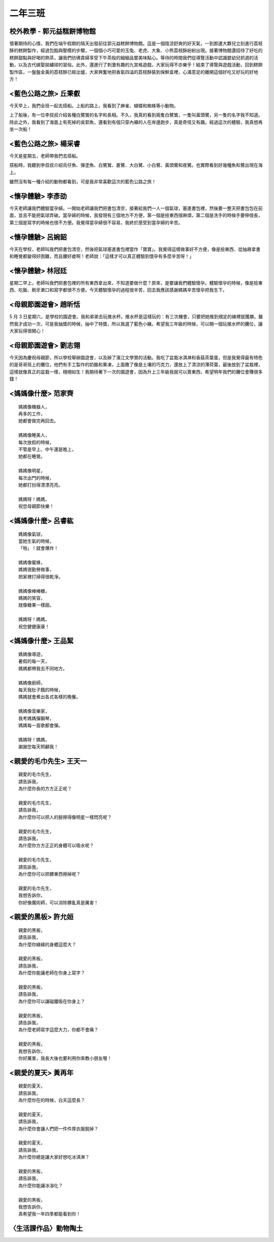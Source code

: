 =========
二年三班
=========

校外教學 - 郭元益糕餅博物館
============================

懷著期待的心情，我們在端午假期的隔天出發前往郭元益糕餅博物館。這是一個陰涼舒爽的好天氣，一到那邊大夥兒立刻進行荔枝酥的糕餅製作，經過包餡與壓模的步驟，一個個小巧可愛的玉兔、老虎、大象、小熊荔枝酥紛紛出現。接著博物館還招待了好吃的糕餅甜點與好喝的熱茶，讓我們彷彿貴婦享受下午茶般的細細品嘗美味點心。等待的時間我們從導覽活動中認識嬰幼兒抓週的活動，以及古代嫁娶拋繡球的習俗。此外，還進行了刺激有趣的九宮格遊戲，大家玩得不亦樂乎！結束了導覽與遊戲活動，回到糕餅製作區，一盤盤金黃的荔枝酥已經出爐，大家興奮地把香氣四溢的荔枝酥裝到保鮮盒裡，心滿意足的離開這個好吃又好玩的好地方！

.. image:: 203/01.jpg

<藍色公路之旅> 丘秉叡
======================

今天早上，我們全班一起去搭船。上船的路上，我看到了麻雀、蝴蝶和蜘蛛等小動物。

上了船後，有一位李叔叔介紹各種白鷺鷥的名字和長相。不久，我真的看到兩隻白鷺鷥，一隻叫黃頭鷺，另一隻的名字我不知道。除此之外，我看到了海面上有死掉的吳郭魚，還看到有個只穿內褲的人在岸邊跑步，真是奇怪又有趣。經過這次的體驗，我真想再坐一次船！

.. image:: 203/02.jpg

<藍色公路之旅> 楊采睿
======================

今天是星期五，老師帶我們去搭船。

搭船時，我聽到李叔叔介紹烏仔魚、彈塗魚、白鷺鷥、蒼鷺、大白鷺、小白鷺、黃頭鷺和夜鷺。也實際看到好幾種魚和鷺出現在海上。

雖然沒有每一種介紹的動物都看到，可是我非常喜歡這次的藍色公路之旅！

.. image:: 203/03.jpg

<懷孕體驗> 李彥劭
==================

今天老師讓我們體驗當孕婦。一開始老師讓我們把書包清空，接著給我們一人一個氣球，塞進書包裡，然後要一整天把書包包在前面，並且不能把氣球弄破。當孕婦的時候，我發現有三個地方不方便，第一個是撿東西很麻煩，第二個是洗手的時候手要伸很長，第三個是寫字的時候也很不方便。我覺得當孕婦很不容易，我終於感受到當孕婦的辛苦。

.. image:: 203/04.jpg

<懷孕體驗> 呂婉韶
==================

今天在學校，老師叫我們把書包清空，然後把氣球塞進書包裡當作「寶寶」。我覺得這樣做事好不方便，像是撿東西、從抽屜拿書和睡覺都變得好困難，而且腰好痠啊！老師說：「這樣才可以真正體驗到懷孕有多麼辛苦呀！」

.. image:: 203/05.jpg


<懷孕體驗> 林冠廷
==================

星期二早上，老師叫我們把書包裡的所有東西拿出來，不知道要做什麼？原來，是要讓我們體驗懷孕。體驗懷孕的時候，像是撿東西、吃飯、刷牙漱口和寫字都很不方便。今天體驗懷孕的過程很辛苦，回去我應該感謝媽媽辛苦懷孕把我生下。

.. image:: 203/06.jpg


<母親節園遊會> 趙昕恬
======================

5 月 3 日星期六，是學校的園遊會。我和弟弟去玩推水杯。推水杯是這樣玩的：有三次機會，只要把她推到規定的線裡就獲勝。雖然我才成功一次，可是我抽獎的時候，抽中了特獎，所以我選了藍色小豬。希望我三年級的時候，可以開一個玩推水杯的攤位，讓大家玩得很開心！

<母親節園遊會> 劉志翎
======================

今天因為慶祝母親節，所以學校舉辦園遊會，以及辦了濱江文學賞的活動。我吃了盆栽冰淇淋和香菇茶葉蛋，但是我覺得最有特色的是哥哥班上的攤位，他們有手工製作的奶酪和果凍，上面撒了像是土壤的巧克力，還放上了清涼的薄荷葉，最後放到了盆栽裡，這樣就像真正的盆栽一樣，栩栩如生！我期待著下一次的園遊會，因為升上三年級我就可以賣東西，希望明年我們的攤位會賺很多錢！


<媽媽像什麼> 范家齊
====================

::
    
    媽媽像機器人，
    再多的工作，
    她都會做完再回去。

    媽媽像睡美人，
    每次放假的時候，
    不管是早上、中午還是晚上，
    她都在睡覺。

    媽媽像明星，
    每次出門的時候，
    她都打扮得漂漂亮亮。

    媽媽呀！媽媽，
    祝您母親節快樂！



<媽媽像什麼> 呂睿紘
====================

::
    
    媽媽像氣球，
    當她生氣的時候，
    「啪」！就會爆炸！

    媽媽像蜜蜂，
    媽媽很勤勞做事，
    把家裡打掃得很乾淨。

    媽媽像棒棒糖，
    媽媽的笑容，
    就像糖果一樣甜。

    媽媽呀！媽媽，
    祝您健健康康！


<媽媽像什麼> 王品絜
====================

::
    
    媽媽像導遊，
    暑假的每一天，
    媽媽都帶我去不同地方。

    媽媽像廚師，
    每天我肚子餓的時候，
    媽媽就會煮出各式各樣的晚餐。

    媽媽像音樂家，
    我考媽媽彈鋼琴，
    媽媽每一首歌都會彈。

    媽媽呀！媽媽，
    謝謝您每天照顧我！


<親愛的毛巾先生> 王天一
========================

::
    
    親愛的毛巾先生，
    請告訴我，
    為什麼你長的方方正正呢？

    親愛的毛巾先生，
    請告訴我，
    為什麼你可以把人的臉擦得像明星一樣閃亮呢？

    親愛的毛巾先生，
    請告訴我，
    為什麼你方方正正的身體可以吸水呢？

    親愛的毛巾先生，
    請告訴我，
    為什麼你可以把髒東西擦掉呢？

    親愛的毛巾先生，
    我想告訴你，
    你好像魔術師，可以消除髒亂真是厲害！

 
<親愛的黑板> 許允姮
======================

::
    
    親愛的黑板，
    請告訴我，
    為什麼你綠綠的身體這麼大？

    親愛的黑板，
    請告訴我，
    為什麼你能讓老師在你身上寫字？

    親愛的黑板，
    請告訴我，
    為什麼你可以讓磁鐵吸在你身上？

    親愛的黑板，
    請告訴我，
    為什麼老師寫字這麼大力，你都不會痛？

    親愛的黑板，
    我想告訴你，
    你好厲害，我長大後也要利用你來教小朋友喔！

 

<親愛的夏天> 黃再年
====================

::
    
    親愛的夏天，
    請告訴我，
    為什麼你在的時候，白天這麼長？

    親愛的夏天，
    請告訴我，
    為什麼你會讓人們把一件件厚衣服脫掉？

    親愛的夏天，
    請告訴我，
    為什麼你總是讓大家好想吃冰淇淋？

    親愛的黑板，
    請告訴我，
    為什麼你能讓冰溶化？

    親愛的黑板，
    我想告訴你，
    真希望我一年四季都能看到你！

〈生活課作品〉動物陶土
=======================

.. image:: 203/07.jpg
